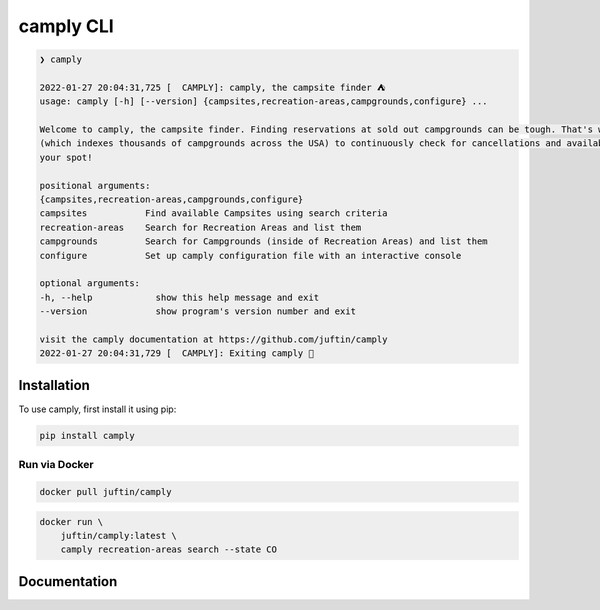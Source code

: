 ##################
camply CLI
##################

.. code-block:: console

    ❯ camply

    2022-01-27 20:04:31,725 [  CAMPLY]: camply, the campsite finder ⛺️
    usage: camply [-h] [--version] {campsites,recreation-areas,campgrounds,configure} ...

    Welcome to camply, the campsite finder. Finding reservations at sold out campgrounds can be tough. That's where camply comes in. It searches the APIs of booking services like https://recreation.gov
    (which indexes thousands of campgrounds across the USA) to continuously check for cancellations and availabilities to pop up. Once a campsite becomes available, camply sends you a notification to book
    your spot!

    positional arguments:
    {campsites,recreation-areas,campgrounds,configure}
    campsites           Find available Campsites using search criteria
    recreation-areas    Search for Recreation Areas and list them
    campgrounds         Search for Campgrounds (inside of Recreation Areas) and list them
    configure           Set up camply configuration file with an interactive console

    optional arguments:
    -h, --help            show this help message and exit
    --version             show program's version number and exit

    visit the camply documentation at https://github.com/juftin/camply
    2022-01-27 20:04:31,729 [  CAMPLY]: Exiting camply 👋

******************
Installation
******************

To use camply, first install it using pip:

.. code-block:: console

    pip install camply

Run via Docker
==============

.. code-block:: console

    docker pull juftin/camply

.. code-block:: console

    docker run \
        juftin/camply:latest \
        camply recreation-areas search --state CO

******************
Documentation
******************

.. argparse::
   :module: camply.utils.camply_cli
   :func: _get_parser_object
   :prog: camply
